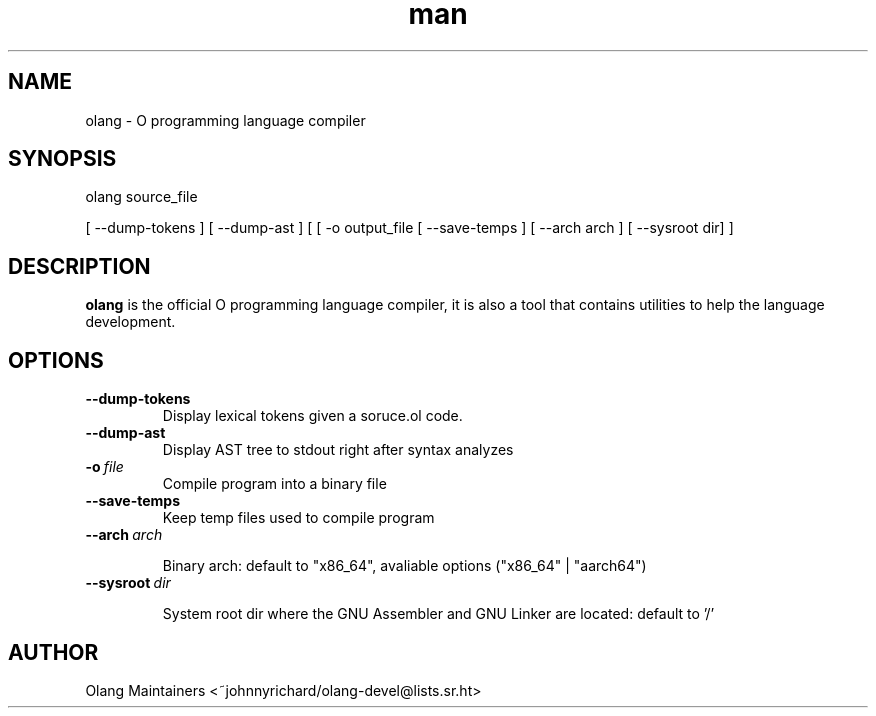 .\" Man page for olang
.\" Contact ~johnnyrichard/olang-devel@lists.sr.ht to report issues

.TH man 1 "Feb 2024" "0.0" "olang man page"

.SH NAME

olang \- O programming language compiler

.SH SYNOPSIS

olang source_file

[ --dump-tokens ] [ --dump-ast ] [ [ -o output_file [ --save-temps ] [ --arch arch ]  [ --sysroot dir] ]

.SH DESCRIPTION

.B olang
is the official O programming language compiler, it is also a tool that contains
utilities to help the language development.

.SH OPTIONS

.TP
.BI \-\-dump-tokens
Display lexical tokens given a soruce.ol code.

.TP
.BR \-\-dump-ast
Display AST tree to stdout right after syntax analyzes

.TP
.BI \-o\  file
Compile program into a binary file

.TP
.BR \-\-save\-temps
Keep temp files used to compile program

.TP
.BI \-\-arch\  arch

Binary arch: default to "x86_64", avaliable options ("x86_64" | "aarch64")

.TP
.BI \-\-sysroot\  dir

System root dir where the GNU Assembler and GNU Linker are located: default to '/'


.SH AUTHOR

Olang Maintainers <~johnnyrichard/olang-devel@lists.sr.ht>
